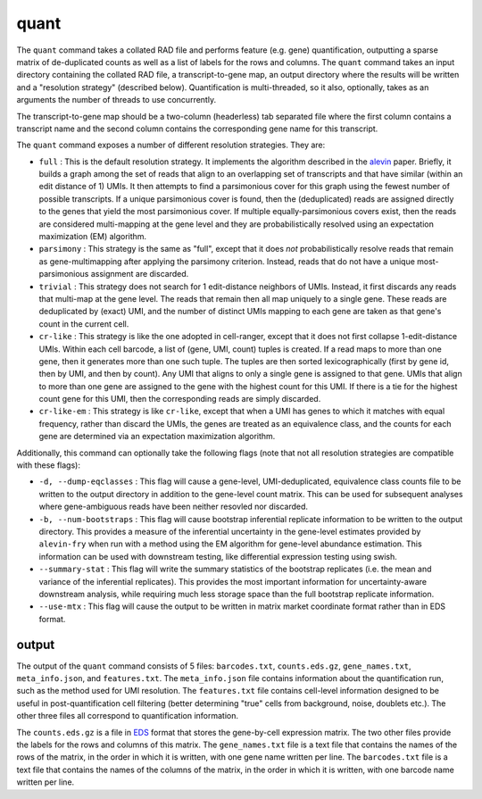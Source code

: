 quant
=====

The ``quant`` command takes a collated RAD file and performs feature (e.g. gene) quantification, outputting
a sparse matrix of de-duplicated counts as well as a list of labels for the rows and columns.  The ``quant``
command takes an input directory containing the collated RAD file, a transcript-to-gene map, an output directory
where the results will be written and a "resolution strategy" (described below).  Quantification is 
multi-threaded, so it also, optionally, takes as an arguments the number of threads to use concurrently.

The transcript-to-gene map should be a two-column (headerless) tab separated file where the first column 
contains a transcript name and the second column contains the corresponding gene name for this transcript.

The ``quant`` command exposes a number of different resolution strategies.  They are:

* ``full`` : This is the default resolution strategy.  It implements the algorithm described in the alevin_ paper.  Briefly, it builds a graph among the set of reads that align to an overlapping set of transcripts and that have similar (within an edit distance of 1) UMIs.  It then attempts to find a parsimonious cover for this graph using the fewest number of possible transcripts.  If a unique parsimonious cover is found, then the (deduplicated) reads are assigned directly to the genes that yield the most parsimonious cover. If multiple equally-parsimonious covers exist, then the reads are considered multi-mapping at the gene level and they are probabilistically resolved using an expectation maximization (EM) algorithm. 

* ``parsimony`` : This strategy is the same as "full", except that it does *not* probabilistically resolve reads that remain as gene-multimapping after applying the parsimony criterion.  Instead, reads that do not have a unique most-parsimonious assignment are discarded. 

* ``trivial`` : This strategy does not search for 1 edit-distance neighbors of UMIs.  Instead, it first discards any reads that multi-map at the gene level.  The reads that remain then all map uniquely to a single gene.  These reads are deduplicated by (exact) UMI, and the number of distinct UMIs mapping to each gene are taken as that gene's count in the current cell.

* ``cr-like`` : This strategy is like the one adopted in cell-ranger, except that it does not first collapse 1-edit-distance UMIs.  Within each cell barcode, a list of (gene, UMI, count) tuples is created. If a read maps to more than one gene, then it generates more than one such tuple.  The tuples are then sorted lexicographically (first by gene id, then by UMI, and then by count).  Any UMI that aligns to only a single gene is assigned to that gene.  UMIs that align to more than one gene are assigned to the gene with the highest count for this UMI.  If there is a tie for the highest count gene for this UMI, then the corresponding reads are simply discarded.

* ``cr-like-em`` : This strategy is like ``cr-like``, except that when a UMI has genes to which it matches with equal frequency, rather than discard the UMIs, the genes are treated as an equivalence class, and the counts for each gene are determined via an expectation maximization algorithm.

Additionally, this command can optionally take the following flags (note that not all resolution strategies are compatible with these flags):

* ``-d, --dump-eqclasses`` : This flag will cause a gene-level, UMI-deduplicated, equivalence class counts file to be written to the output directory in addition to the gene-level count matrix.  This can be used for subsequent analyses where gene-ambiguous reads have been neither resovled nor discarded.

* ``-b, --num-bootstraps`` : This flag will cause bootstrap inferential replicate information to be written to the output directory.  This provides a measure of the inferential uncertainty in the gene-level estimates provided by ``alevin-fry`` when run with a method using the EM algorithm for gene-level abundance estimation.  This information can be used with downstream testing, like differential expression testing using swish.

* ``--summary-stat`` : This flag will write the summary statistics of the bootstrap replicates (i.e. the mean and variance of the inferential replicates).  This provides the most important information for uncertainty-aware downstream analysis, while requiring much less storage space than the full bootstrap replicate information.

* ``--use-mtx`` : This flag will cause the output to be written in matrix market coordinate format rather than in EDS format.

output
------

The output of the ``quant`` command consists of 5 files: ``barcodes.txt``,
``counts.eds.gz``, ``gene_names.txt``, ``meta_info.json``, and ``features.txt``. 
The ``meta_info.json`` file contains information about the quantification run,
such as the method used for UMI resolution.  The ``features.txt`` file contains
cell-level information designed to be useful in post-quantification cell filtering
(better determining "true" cells from background, noise, doublets etc.).
The other three files all correspond to quantification information.

The ``counts.eds.gz`` is a file in EDS_ format that stores the gene-by-cell
expression matrix. The two other files provide the labels for the rows and
columns of this matrix. The ``gene_names.txt`` file is a text file that
contains the names of the rows of the matrix, in the order in which it is
written, with one gene name written per line. The ``barcodes.txt`` file is a
text file that contains the names of the columns of the matrix, in the order
in which it is written, with one barcode name written per line.

.. _alevin: https://genomebiology.biomedcentral.com/articles/10.1186/s13059-019-1670-y
.. _EDS: https://github.com/COMBINE-lab/EDS

..
  matrix market coordinate format file where the number of *rows* is equal to the number of
  genes and the number of columns is equal to the number of *cells*. The header
  line encodes the number of rows, columns and non-zero entries. The subsequent
  lines (1-based indexing) encode the locations and values of the non-zero
  entries.  This entire ``.mtx`` format file is gzipped during output to minimize
  disk space. 

